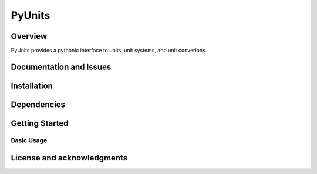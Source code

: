 PyUnits
=======
|pyansys| |python| |pypi| |GH-CI| |codecov| |MIT| |black|

.. |pyansys| image:: https://img.shields.io/badge/Py-Ansys-ffc107.svg?logo=data:image/png;base64,iVBORw0KGgoAAAANSUhEUgAAABAAAAAQCAIAAACQkWg2AAABDklEQVQ4jWNgoDfg5mD8vE7q/3bpVyskbW0sMRUwofHD7Dh5OBkZGBgW7/3W2tZpa2tLQEOyOzeEsfumlK2tbVpaGj4N6jIs1lpsDAwMJ278sveMY2BgCA0NFRISwqkhyQ1q/Nyd3zg4OBgYGNjZ2ePi4rB5loGBhZnhxTLJ/9ulv26Q4uVk1NXV/f///////69du4Zdg78lx//t0v+3S88rFISInD59GqIH2esIJ8G9O2/XVwhjzpw5EAam1xkkBJn/bJX+v1365hxxuCAfH9+3b9/+////48cPuNehNsS7cDEzMTAwMMzb+Q2u4dOnT2vWrMHu9ZtzxP9vl/69RVpCkBlZ3N7enoDXBwEAAA+YYitOilMVAAAAAElFTkSuQmCC
   :target: https://docs.pyansys.com/
   :alt: PyAnsys

.. |python| image:: https://img.shields.io/pypi/pyversions/pyunits?logo=pypi
   :target: https://pypi.org/project/pyunits/
   :alt: Python

.. |pypi| image:: https://img.shields.io/pypi/v/pyunits.svg?logo=python&logoColor=white
   :target: https://pypi.org/project/pyunits
   :alt: PyPI

.. |codecov| image:: https://codecov.io/gh/pyansys/pyunits/branch/main/graph/badge.svg
   :target: https://codecov.io/gh/pyansys/pyunits
   :alt: Codecov

.. |GH-CI| image:: https://github.com/pyansys/pyunits/actions/workflows/ci_cd.yml/badge.svg
   :target: https://github.com/pyansys/pyunits/actions/workflows/ci_cd.yml
   :alt: GH-CI

.. |MIT| image:: https://img.shields.io/badge/License-MIT-yellow.svg
   :target: https://opensource.org/licenses/MIT
   :alt: MIT

.. |black| image:: https://img.shields.io/badge/code%20style-black-000000.svg?style=flat
   :target: https://github.com/psf/black
   :alt: Black

Overview
--------
PyUnits provides a pythonic interface to units, unit systems, and unit converions. 

Documentation and Issues
------------------------

Installation
------------

Dependencies
------------

Getting Started
---------------

Basic Usage
~~~~~~~~~~~

License and acknowledgments
---------------------------

